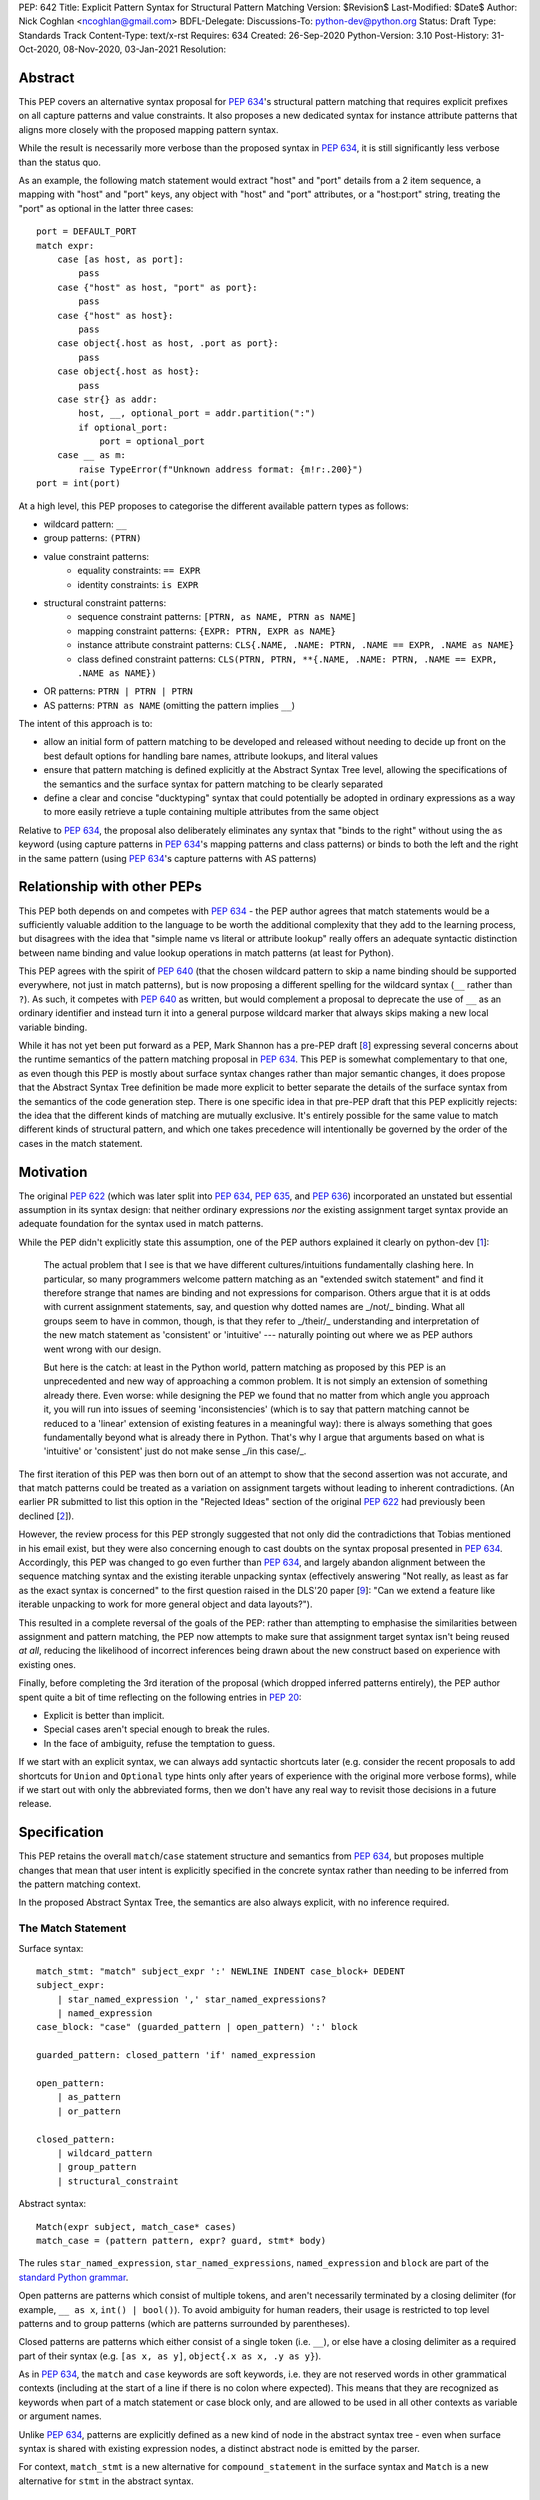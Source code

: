 PEP: 642
Title: Explicit Pattern Syntax for Structural Pattern Matching
Version: $Revision$
Last-Modified: $Date$
Author: Nick Coghlan <ncoghlan@gmail.com>
BDFL-Delegate:
Discussions-To: python-dev@python.org
Status: Draft
Type: Standards Track
Content-Type: text/x-rst
Requires: 634
Created: 26-Sep-2020
Python-Version: 3.10
Post-History: 31-Oct-2020, 08-Nov-2020, 03-Jan-2021
Resolution:

Abstract
========

This PEP covers an alternative syntax proposal for :pep:`634`'s structural pattern
matching that requires explicit prefixes on all capture patterns and value
constraints. It also proposes a new dedicated syntax for instance attribute
patterns that aligns more closely with the proposed mapping pattern syntax.

While the result is necessarily more verbose than the proposed syntax in
:pep:`634`, it is still significantly less verbose than the status quo.

As an example, the following match statement would extract "host" and "port"
details from a 2 item sequence, a mapping with "host" and "port" keys, any
object with "host" and "port" attributes, or a "host:port" string, treating
the "port" as optional in the latter three cases::

    port = DEFAULT_PORT
    match expr:
        case [as host, as port]:
            pass
        case {"host" as host, "port" as port}:
            pass
        case {"host" as host}:
            pass
        case object{.host as host, .port as port}:
            pass
        case object{.host as host}:
            pass
        case str{} as addr:
            host, __, optional_port = addr.partition(":")
            if optional_port:
                port = optional_port
        case __ as m:
            raise TypeError(f"Unknown address format: {m!r:.200}")
    port = int(port)


At a high level, this PEP proposes to categorise the different available pattern
types as follows:

* wildcard pattern: ``__``
* group patterns: ``(PTRN)``
* value constraint patterns:
    * equality constraints: ``== EXPR``
    * identity constraints: ``is EXPR``
* structural constraint patterns:
    * sequence constraint patterns: ``[PTRN, as NAME, PTRN as NAME]``
    * mapping constraint patterns: ``{EXPR: PTRN, EXPR as NAME}``
    * instance attribute constraint patterns:
      ``CLS{.NAME, .NAME: PTRN, .NAME == EXPR, .NAME as NAME}``
    * class defined constraint patterns:
      ``CLS(PTRN, PTRN, **{.NAME, .NAME: PTRN, .NAME == EXPR, .NAME as NAME})``
* OR patterns: ``PTRN | PTRN | PTRN``
* AS patterns: ``PTRN as NAME`` (omitting the pattern implies ``__``)

The intent of this approach is to:

* allow an initial form of pattern matching to be developed and released without
  needing to decide up front on the best default options for handling bare names,
  attribute lookups, and literal values
* ensure that pattern matching is defined explicitly at the Abstract Syntax Tree
  level, allowing the specifications of the semantics and the surface syntax for
  pattern matching to be clearly separated
* define a clear and concise "ducktyping" syntax that could potentially be
  adopted in ordinary expressions as a way to more easily retrieve a tuple
  containing multiple attributes from the same object

Relative to :pep:`634`, the proposal also deliberately eliminates any syntax that
"binds to the right" without using the ``as`` keyword (using capture patterns
in :pep:`634`'s mapping patterns and class patterns) or binds to both the left and
the right in the same pattern (using :pep:`634`'s capture patterns with AS patterns)


Relationship with other PEPs
============================

This PEP both depends on and competes with :pep:`634` - the PEP author agrees that
match statements would be a sufficiently valuable addition to the language to
be worth the additional complexity that they add to the learning process, but
disagrees with the idea that "simple name vs literal or attribute lookup"
really offers an adequate syntactic distinction between name binding and value
lookup operations in match patterns (at least for Python).

This PEP agrees with the spirit of :pep:`640` (that the chosen wildcard pattern to
skip a name binding should be supported everywhere, not just in match patterns),
but is now proposing a different spelling for the wildcard syntax (``__`` rather
than ``?``). As such, it competes with :pep:`640` as written, but would complement
a proposal to deprecate the use of ``__`` as an ordinary identifier and instead
turn it into a general purpose wildcard marker that always skips making a new
local variable binding.

While it has not yet been put forward as a PEP, Mark Shannon has a pre-PEP draft
[8_] expressing several concerns about the runtime semantics of the pattern
matching proposal in :pep:`634`. This PEP is somewhat complementary to that one, as
even though this PEP is mostly about surface syntax changes rather than major
semantic changes, it does propose that the Abstract Syntax Tree definition be
made more explicit to better separate the details of the surface syntax from the
semantics of the code generation step. There is one specific idea in that pre-PEP
draft that this PEP explicitly rejects: the idea that the different kinds of
matching are mutually exclusive. It's entirely possible for the same value to
match different kinds of structural pattern, and which one takes precedence will
intentionally be governed by the order of the cases in the match statement.


Motivation
==========

The original :pep:`622` (which was later split into :pep:`634`, :pep:`635`, and :pep:`636`)
incorporated an unstated but essential assumption in its syntax design: that
neither ordinary expressions *nor* the existing assignment target syntax provide
an adequate foundation for the syntax used in match patterns.

While the PEP didn't explicitly state this assumption, one of the PEP authors
explained it clearly on python-dev [1_]:

    The actual problem that I see is that we have different cultures/intuitions
    fundamentally clashing here.  In particular, so many programmers welcome
    pattern matching as an "extended switch statement" and find it therefore
    strange that names are binding and not expressions for comparison.  Others
    argue that it is at odds with current assignment statements, say, and
    question why dotted names are _/not/_ binding.  What all groups seem to
    have in common, though, is that they refer to _/their/_ understanding and
    interpretation of the new match statement as 'consistent' or 'intuitive'
    --- naturally pointing out where we as PEP authors went wrong with our
    design.

    But here is the catch: at least in the Python world, pattern matching as
    proposed by this PEP is an unprecedented and new way of approaching a common
    problem.  It is not simply an extension of something already there.  Even
    worse: while designing the PEP we found that no matter from which angle you
    approach it, you will run into issues of seeming 'inconsistencies' (which is
    to say that pattern matching cannot be reduced to a 'linear' extension of
    existing features in a meaningful way): there is always something that goes
    fundamentally beyond what is already there in Python.  That's why I argue
    that arguments based on what is 'intuitive' or 'consistent' just do not
    make sense _/in this case/_.

The first iteration of this PEP was then born out of an attempt to show that the
second assertion was not accurate, and that match patterns could be treated
as a variation on assignment targets without leading to inherent contradictions.
(An earlier PR submitted to list this option in the "Rejected Ideas" section
of the original :pep:`622` had previously been declined [2_]).

However, the review process for this PEP strongly suggested that not only did
the contradictions that Tobias mentioned in his email exist, but they were also
concerning enough to cast doubts on the syntax proposal presented in :pep:`634`.
Accordingly, this PEP was changed to go even further than :pep:`634`, and largely
abandon alignment between the sequence matching syntax and the existing iterable
unpacking syntax (effectively answering "Not really, as least as far as the
exact syntax is concerned" to the first question raised in the DLS'20 paper
[9_]: "Can we extend a feature like iterable unpacking to work for more general
object and data layouts?").

This resulted in a complete reversal of the goals of the PEP: rather than
attempting to emphasise the similarities between assignment and pattern matching,
the PEP now attempts to make sure that assignment target syntax isn't being
reused *at all*, reducing the likelihood of incorrect inferences being drawn
about the new construct based on experience with existing ones.

Finally, before completing the 3rd iteration of the proposal (which dropped
inferred patterns entirely), the PEP author spent quite a bit of time reflecting
on the following entries in :pep:`20`:

* Explicit is better than implicit.
* Special cases aren't special enough to break the rules.
* In the face of ambiguity, refuse the temptation to guess.

If we start with an explicit syntax, we can always add syntactic shortcuts later
(e.g. consider the recent proposals to add shortcuts for ``Union`` and
``Optional`` type hints only after years of experience with the original more
verbose forms), while if we start out with only the abbreviated forms,
then we don't have any real way to revisit those decisions in a future release.


Specification
=============

This PEP retains the overall ``match``/``case`` statement structure and semantics
from :pep:`634`, but proposes multiple changes that mean that user intent is
explicitly specified in the concrete syntax rather than needing to be inferred
from the pattern matching context.

In the proposed Abstract Syntax Tree, the semantics are also always explicit,
with no inference required.


The Match Statement
-------------------

Surface syntax::

  match_stmt: "match" subject_expr ':' NEWLINE INDENT case_block+ DEDENT
  subject_expr:
      | star_named_expression ',' star_named_expressions?
      | named_expression
  case_block: "case" (guarded_pattern | open_pattern) ':' block

  guarded_pattern: closed_pattern 'if' named_expression

  open_pattern:
      | as_pattern
      | or_pattern

  closed_pattern:
      | wildcard_pattern
      | group_pattern
      | structural_constraint

Abstract syntax::

    Match(expr subject, match_case* cases)
    match_case = (pattern pattern, expr? guard, stmt* body)


The rules ``star_named_expression``, ``star_named_expressions``,
``named_expression`` and ``block`` are part of the `standard Python
grammar <https://docs.python.org/3.10/reference/grammar.html>`_.

Open patterns are patterns which consist of multiple tokens, and aren't
necessarily terminated by a closing delimiter (for example, ``__ as x``,
``int() | bool()``). To avoid ambiguity for human readers, their usage is
restricted to top level patterns and to group patterns (which are patterns
surrounded by parentheses).

Closed patterns are patterns which either consist of a single token
(i.e. ``__``), or else have a closing delimiter as a required part of their
syntax (e.g. ``[as x, as y]``, ``object{.x as x, .y as y}``).

As in :pep:`634`, the ``match`` and ``case`` keywords are soft keywords, i.e. they
are not reserved words in other grammatical contexts (including at the
start of a line if there is no colon where expected).  This means
that they are recognized as keywords when part of a match
statement or case block only, and are allowed to be used in all
other contexts as variable or argument names.

Unlike :pep:`634`, patterns are explicitly defined as a new kind of node in the
abstract syntax tree - even when surface syntax is shared with existing
expression nodes, a distinct abstract node is emitted by the parser.

For context, ``match_stmt`` is a new alternative for
``compound_statement`` in the surface syntax and ``Match`` is a new
alternative for ``stmt`` in the abstract syntax.


Match Semantics
^^^^^^^^^^^^^^^

This PEP largely retains the overall pattern matching semantics proposed in
:pep:`634`.

The proposed syntax for patterns changes significantly, and is discussed in
detail below.

There are also some proposed changes to the semantics of class defined
constraints (class patterns in :pep:`634`) to eliminate the need to special case
any builtin types (instead, the introduction of dedicated syntax for instance
attribute constraints allows the behaviour needed by those builtin types to be
specified as applying to any type that sets ``__match_args__`` to ``None``)


.. _guards:

Guards
^^^^^^

This PEP retains the guard clause semantics proposed in :pep:`634`.

However, the syntax is changed slightly to require that when a guard clause
is present, the case pattern must be a *closed* pattern.

This makes it clearer to the reader where the pattern ends and the guard clause
begins. (This is mainly a potential problem with OR patterns, where the guard
clause looks kind of like the start of a conditional expression in the final
pattern. Actually doing that isn't legal syntax, so there's no ambiguity as far
as the compiler is concerned, but the distinction may not be as clear to a human
reader)


Irrefutable case blocks
^^^^^^^^^^^^^^^^^^^^^^^

The definition of irrefutable case blocks changes slightly in this PEP relative
to :pep:`634`, as capture patterns no longer exist as a separate concept from
AS patterns.

Aside from that caveat, the handling of irrefutable cases is the same as in
:pep:`634`:

* wildcard patterns are irrefutable
* AS patterns whose left-hand side is irrefutable
* OR patterns containing at least one irrefutable pattern
* parenthesized irrefutable patterns
* a case block is considered irrefutable if it has no guard and its
  pattern is irrefutable.
* a match statement may have at most one irrefutable case block, and it
  must be last.


.. _patterns:

Patterns
--------

The top-level surface syntax for patterns is as follows::

    open_pattern: # Pattern may use multiple tokens with no closing delimiter
        | as_pattern
        | or_pattern

    as_pattern: [closed_pattern] pattern_as_clause

    or_pattern: '|'.simple_pattern+

    simple_pattern: # Subnode where "as" and "or" patterns must be parenthesised
        | closed_pattern
        | value_constraint

    closed_pattern: # Require a single token or a closing delimiter in pattern
        | wildcard_pattern
        | group_pattern
        | structural_constraint

As described above, the usage of open patterns is limited to top level case
clauses and when parenthesised in a group pattern.

The abstract syntax for patterns explicitly indicates which elements are
subpatterns and which elements are subexpressions or identifiers::

    pattern = MatchAlways
         | MatchValue(matchop op, expr value)
         | MatchSequence(pattern* patterns)
         | MatchMapping(expr* keys, pattern* patterns)
         | MatchAttrs(expr cls, identifier* attrs, pattern* patterns)
         | MatchClass(expr cls, pattern* patterns, identifier* extra_attrs, pattern* extra_patterns)

         | MatchRestOfSequence(identifier? target)
         -- A NULL entry in the MatchMapping key list handles capturing extra mapping keys

         | MatchAs(pattern? pattern, identifier target)
         | MatchOr(pattern* patterns)


AS Patterns
^^^^^^^^^^^

Surface syntax::

    as_pattern: [closed_pattern] pattern_as_clause
    pattern_as_clause: 'as' pattern_capture_target
    pattern_capture_target: !"__" NAME !('.' | '(' | '=')

(Note: the name on the right may not be ``__``.)

Abstract syntax::

    MatchAs(pattern? pattern, identifier target)

An AS pattern matches the closed pattern on the left of the ``as``
keyword against the subject.  If this fails, the AS pattern fails.
Otherwise, the AS pattern binds the subject to the name on the right
of the ``as`` keyword and succeeds.

If no pattern to match is given, the wildcard pattern (``__``) is implied.

To avoid confusion with the `wildcard pattern`_, the double underscore (``__``)
is not permitted as a capture target (this is what ``!"__"`` expresses).

A capture pattern always succeeds.  It binds the subject value to the
name using the scoping rules for name binding established for named expressions
in :pep:`572`.  (Summary: the name becomes a local
variable in the closest containing function scope unless there's an
applicable ``nonlocal`` or ``global`` statement.)

In a given pattern, a given name may be bound only once.  This
disallows for example ``case [as x, as x]: ...`` but allows
``case [as x] | (as x)``:

As an open pattern, the usage of AS patterns is limited to top level case
clauses and when parenthesised in a group pattern. However, several of the
structural constraints allow the use of ``pattern_as_clause`` in relevant
locations to bind extracted elements of the matched subject to local variables.
These are mostly represented in the abstract syntax tree as ``MatchAs`` nodes,
aside from the dedicated ``MatchRestOfSequence`` node in sequence patterns.


OR Patterns
^^^^^^^^^^^

Surface syntax::

    or_pattern: '|'.simple_pattern+

    simple_pattern: # Subnode where "as" and "or" patterns must be parenthesised
        | closed_pattern
        | value_constraint

Abstract syntax::

    MatchOr(pattern* patterns)

When two or more patterns are separated by vertical bars (``|``),
this is called an OR pattern. (A single simple pattern is just that)

Only the final subpattern may be irrefutable.

Each subpattern must bind the same set of names.

An OR pattern matches each of its subpatterns in turn to the subject,
until one succeeds.  The OR pattern is then deemed to succeed.
If none of the subpatterns succeed the OR pattern fails.

Subpatterns are mostly required to be closed patterns, but the parentheses may
be omitted for value constraints.


.. _value_constraints:

Value constraints
^^^^^^^^^^^^^^^^^

Surface syntax::

    value_constraint:
        | eq_constraint
        | id_constraint

    eq_constraint: '==' closed_expr
    id_constraint: 'is' closed_expr

    closed_expr: # Require a single token or a closing delimiter in expression
        | primary
        | closed_factor

    closed_factor: # "factor" is the main grammar node for these unary ops
        | '+' primary
        | '-' primary
        | '~' primary

Abstract syntax::

    MatchValue(matchop op, expr value)
    matchop = EqCheck | IdCheck


The rule ``primary`` is defined in the standard Python grammar, and only
allows expressions that either consist of a single token, or else are required
to end with a closing delimiter.

Value constraints replace :pep:`634`'s literal patterns and value patterns.

Equality constraints are written as ``== EXPR``, while identity constraints are
written as ``is EXPR``.

An equality constraint succeeds if the subject value compares equal to the
value given on the right, while an identity constraint succeeds only if they are
the exact same object.

The expressions to be compared against are largely restricted to either
single tokens (e.g. names, strings, numbers, builtin constants), or else to
expressions that are required to end with a closing delimiter.

The use of the high precedence unary operators is also permitted, as the risk of
perceived ambiguity is low, and being able to specify negative numbers without
parentheses is desirable.

When the same constraint expression occurs multiple times in the same match
statement, the interpreter may cache the first value calculated and reuse it,
rather than repeat the expression evaluation. (As for :pep:`634` value patterns,
this cache is strictly tied to a given execution of a given match statement.)

Unlike literal patterns in :pep:`634`, this PEP requires that complex
literals be parenthesised to be accepted by the parser. See the Deferred
Ideas section for discussion on that point.

If this PEP were to be adopted in preference to :pep:`634`, then all literal and
value patterns would instead be written more explicitly as value constraints::

    # Literal patterns
    match number: 
        case == 0:
            print("Nothing")
        case == 1:
            print("Just one")
        case == 2:
            print("A couple")
        case == -1:
            print("One less than nothing")
        case == (1-1j):
            print("Good luck with that...")

    # Additional literal patterns
    match value: 
        case == True:
            print("True or 1")
        case == False:
            print("False or 0")
        case == None:
            print("None")
        case == "Hello":
            print("Text 'Hello'")
        case == b"World!":
            print("Binary 'World!'")

    # Matching by identity rather than equality
    SENTINEL = object()
    match value:
        case is True:
            print("True, not 1")
        case is False:
            print("False, not 0")
        case is None:
            print("None, following PEP 8 comparison guidelines")
        case is ...:
            print("May be useful when writing __getitem__ methods?")
        case is SENTINEL:
            print("Matches the sentinel by identity, not just value")

    # Matching against variables and attributes
    from enum import Enum
    class Sides(str, Enum):
        SPAM = "Spam"
        EGGS = "eggs"
        ...

    preferred_side = Sides.EGGS
    match entree[-1]:
        case == Sides.SPAM:  # Compares entree[-1] == Sides.SPAM.
            response = "Have you got anything without Spam?"
        case == preferred_side:  # Compares entree[-1] == preferred_side
            response = f"Oh, I love {preferred_side}!"
        case as side:  # Assigns side = entree[-1].
            response = f"Well, could I have their Spam instead of the {side} then?"

Note the ``== preferred_side`` example: using an explicit prefix marker on
constraint expressions removes the restriction to only working with attributes
or literals for value lookups.

The ``== (1-1j)`` example illustrates the use of parentheses to turn any
subexpression into a closed one.


.. _wildcard_pattern:

Wildcard Pattern
^^^^^^^^^^^^^^^^

Surface syntax::

    wildcard_pattern: "__"

Abstract syntax::

    MatchAlways

A wildcard pattern always succeeds.  As in :pep:`634`, it binds no name.

Where :pep:`634` chooses the single underscore as its wildcard pattern for
consistency with other languages, this PEP chooses the double underscore as that
has a clearer path towards potentially being made consistent across the entire
language, whereas that path is blocked for ``"_"`` by i18n related use cases.

Example usage::

  match sequence:
      case [__]:               # any sequence with a single element
          return True
      case [start, *__, end]:  # a sequence with at least two elements
          return start == end
      case __:                 # anything
          return False



Group Patterns
^^^^^^^^^^^^^^

Surface syntax::

  group_pattern: '(' open_pattern ')'

For the syntax of ``open_pattern``, see Patterns above.

A parenthesized pattern has no additional syntax and is not represented in the
abstract syntax tree.  It allows users to add parentheses around patterns to
emphasize the intended grouping, and to allow nesting of open patterns when the
grammar requires a closed pattern.

Unlike :pep:`634`, there is no potential ambiguity with sequence patterns, as
this PEP requires that all sequence patterns be written with square brackets.


Structural constraints
^^^^^^^^^^^^^^^^^^^^^^

Surface syntax::

    structural_constraint:
        | sequence_constraint
        | mapping_constraint
        | attrs_constraint
        | class_constraint

Note: the separate "structural constraint" subcategory isn't used in the
abstract syntax tree, it's merely used as a convenient grouping node in the
surface syntax definition.

Structural constraints are patterns used to both make assertions about complex
objects and to extract values from them.

These patterns may all bind multiple values, either through the use of nested
AS patterns, or else through the use of ``pattern_as_clause`` elements included
in the definition of the pattern.


Sequence constraints
^^^^^^^^^^^^^^^^^^^^

Surface syntax::

    sequence_constraint: '[' [sequence_constraint_elements] ']'
    sequence_constraint_elements: ','.sequence_constraint_element+ ','?
    sequence_constraint_element:
        | star_pattern
        | simple_pattern
        | pattern_as_clause
    star_pattern: '*' (pattern_as_clause | wildcard_pattern)

    simple_pattern: # Subnode where "as" and "or" patterns must be parenthesised
        | closed_pattern
        | value_constraint

    pattern_as_clause: 'as' pattern_capture_target

Abstract syntax::

    MatchSequence(pattern* patterns)

    MatchRestOfSequence(identifier? target)

Sequence constraints allow items within a sequence to be checked and
optionally extracted.

A sequence pattern fails if the subject value is not an instance of
``collections.abc.Sequence``.  It also fails if the subject value is
an instance of ``str``, ``bytes`` or ``bytearray`` (see Deferred Ideas for
a discussion on potentially removing the need for this special casing).

A sequence pattern may contain at most one star subpattern.  The star
subpattern may occur in any position and is represented in the AST using the
``MatchRestOfSequence`` node.

If no star subpattern is present, the sequence pattern is a fixed-length
sequence pattern; otherwise it is a variable-length sequence pattern.

A fixed-length sequence pattern fails if the length of the subject
sequence is not equal to the number of subpatterns.

A variable-length sequence pattern fails if the length of the subject
sequence is less than the number of non-star subpatterns.

The length of the subject sequence is obtained using the builtin
``len()`` function (i.e., via the ``__len__`` protocol).  However, the
interpreter may cache this value in a similar manner as described for
value constraint expressions.

A fixed-length sequence pattern matches the subpatterns to
corresponding items of the subject sequence, from left to right.
Matching stops (with a failure) as soon as a subpattern fails.  If all
subpatterns succeed in matching their corresponding item, the sequence
pattern succeeds.

A variable-length sequence pattern first matches the leading non-star
subpatterns to the corresponding items of the subject sequence, as for
a fixed-length sequence.  If this succeeds, the star subpattern
matches a list formed of the remaining subject items, with items
removed from the end corresponding to the non-star subpatterns
following the star subpattern.  The remaining non-star subpatterns are
then matched to the corresponding subject items, as for a fixed-length
sequence.

Subpatterns are mostly required to be closed patterns, but the parentheses may
be omitted for value constraints. Sequence elements may also be captured
unconditionally without parentheses. 

Note: where :pep:`634` allows all the same syntactic flexibility as iterable
unpacking in assignment statements, this PEP restricts sequence patterns
specifically to the square bracket form. Given that the open and parenthesised
forms are far more popular than square brackets for iterable unpacking, this
helps emphasise that iterable unpacking and sequence matching are *not* the
same operation. It also avoids the parenthesised form's ambiguity problem
between single element sequence patterns and group patterns.


Mapping constraints
^^^^^^^^^^^^^^^^^^^

Surface syntax::

    mapping_constraint: '{' [mapping_constraint_elements] '}'
    mapping_constraint_elements: ','.key_value_constraint+ ','?
    key_value_constraint:
        | closed_expr pattern_as_clause
        | closed_expr ':' simple_pattern
        | double_star_capture
    double_star_capture: '**' pattern_as_clause

(Note that ``**__`` is deliberately disallowed by this syntax, as additional
mapping entries are ignored by default)

closed_expr is defined above, under value constraints.

Abstract syntax::

    MatchMapping(expr* keys, pattern* patterns)

Mapping constraints allow keys and values within a sequence to be checked and
values to optionally be extracted.

A mapping pattern fails if the subject value is not an instance of
``collections.abc.Mapping``.

A mapping pattern succeeds if every key given in the mapping pattern
is present in the subject mapping, and the pattern for
each key matches the corresponding item of the subject mapping.

The presence of keys is checked using the two argument form of the ``get``
method and a unique sentinel value, which offers the following benefits:

* no exceptions need to be created in the lookup process
* mappings that implement ``__missing__`` (such as ``collections.defaultdict``)
  only match on keys that they already contain, they don't implicitly add keys

A mapping pattern may not contain duplicate key values. If duplicate keys are
detected when checking the mapping pattern, the pattern is considered invalid,
and a ``ValueError`` is raised. While it would theoretically be possible to
checked for duplicated constant keys at compile time, no such check is currently
defined or implemented.

(Note: This semantic description is derived from the :pep:`634` reference
implementation, which differs from the :pep:`634` specification text at time of
writing. The implementation seems reasonable, so amending the PEP text seems
like the best way to resolve the discrepancy)

If a ``'**' as NAME`` double star pattern is present, that name is bound to a
``dict`` containing any remaining key-value pairs from the subject mapping
(the dict will be empty if there are no additional key-value pairs).

A mapping pattern may contain at most one double star pattern,
and it must be last.

Value subpatterns are mostly required to be closed patterns, but the parentheses
may be omitted for value constraints (the ``:`` key/value separator is still
required to ensure the entry doesn't look like an ordinary comparison operation).

Mapping values may also be captured unconditionally using the ``KEY as NAME``
form, without either parentheses or the ``:`` key/value separator.


Instance attribute constraints
^^^^^^^^^^^^^^^^^^^^^^^^^^^^^^

Surface syntax::

    attrs_constraint:
        | name_or_attr '{' [attrs_constraint_elements] '}'
    attrs_constraint_elements: ','.attr_value_pattern+ ','?
    attr_value_pattern:
        | '.' NAME pattern_as_clause
        | '.' NAME value_constraint
        | '.' NAME ':' simple_pattern
        | '.' NAME

Abstract syntax::

    MatchAttrs(expr cls, identifier* attrs, pattern* patterns)

Instance attribute constraints allow an instance's type to be checked and
attributes to optionally be extracted.

An instance attribute constraint may not repeat the same attribute name multiple
times. Attempting to do so will result in a syntax error.

An instance attribute pattern fails if the subject is not an instance of
``name_or_attr``. This is tested using ``isinstance()``.

If ``name_or_attr`` is not an instance of the builtin ``type``,
``TypeError`` is raised.

If no attribute subpatterns are present, the constraint succeeds if the
``isinstance()`` check succeeds. Otherwise:

  - Each given attribute name is looked up as an attribute on the subject.

    - If this raises an exception other than ``AttributeError``,
      the exception bubbles up.

    - If this raises ``AttributeError`` the constraint fails.

    - Otherwise, the subpattern associated with the keyword is matched
      against the attribute value. If no subpattern is specified, the wildcard
      pattern is assumed. If this fails, the constraint fails.
      If it succeeds, the match proceeds to the next attribute.

  - If all attribute subpatterns succeed, the constraint as a whole succeeds.

Instance attribute constraints allow ducktyping checks to be implemented by
using ``object`` as the required instance type (e.g.
``case object{.host as host, .port as port}:``).

The syntax being proposed here could potentially also be used as the basis for
a new syntax for retrieving multiple attributes from an object instance in one
assignment statement (e.g. ``host, port = addr{.host, .port}``). See the
Deferred Ideas section for further discussion of this point.


Class defined constraints
^^^^^^^^^^^^^^^^^^^^^^^^^

Surface syntax::

    class_constraint:
        | name_or_attr '(' ')'
        | name_or_attr '(' positional_patterns ','? ')'
        | name_or_attr '(' class_constraint_attrs ')'
        | name_or_attr '(' positional_patterns ',' class_constraint_attrs] ')'
    positional_patterns: ','.positional_pattern+
    positional_pattern:
        | simple_pattern
        | pattern_as_clause
    class_constraint_attrs:
        | '**' '{' [attrs_constraint_elements] '}'

Abstract syntax::

    MatchClass(expr cls, pattern* patterns, identifier* extra_attrs, pattern* extra_patterns)

Class defined constraints allow a sequence of common attributes to be
specified on a class and checked positionally, rather than needing to specify
the attribute names in every related match pattern.

As for instance attribute patterns:

- a class defined pattern fails if the subject is not an instance of
  ``name_or_attr``. This is tested using ``isinstance()``.
- if ``name_or_attr`` is not an instance of the builtin ``type``,
  ``TypeError`` is raised.

Regardless of whether or not any arguments are present, the subject is checked
for a ``__match_args__`` attribute using the equivalent of
``getattr(cls, "__match_args__", _SENTINEL))``.

If this raises an exception the exception bubbles up.

If the returned value is not a list, tuple, or ``None``, the conversion fails
and ``TypeError`` is raised at runtime.

This means that only types that actually define ``__match_args__`` will be
usable in class defined patterns. Types that don't define ``__match_args__``
will still be usable in instance attribute patterns.

If ``__match_args__`` is ``None``, then only a single positional subpattern is
permitted. Attempting to specify additional attribute patterns either
positionally or using the double star syntax will cause ``TypeError`` to be
raised at runtime.

This positional subpattern is then matched against the entire subject, allowing
a type check to be combined with another match pattern (e.g. checking both
the type and contents of a container, or the type and value of a number).

If ``__match_args__`` is a list or tuple, then the class defined constraint is
converted to an instance attributes constraint as follows:

- if only the double star attribute constraints subpattern is present, matching
  proceeds as if for the equivalent instance attributes constraint.
- if there are more positional subpatterns than the length of
  ``__match_args__`` (as obtained using ``len()``), ``TypeError`` is raised.
- Otherwise, positional pattern ``i`` is converted to an attribute pattern
  using ``__match_args__[i]`` as the attribute name.
- if any element in ``__match_args__`` is not a string, ``TypeError`` is raised.
- once the positional patterns have been converted to attribute patterns, then
  they are combined with any attribute constraints given in the double star
  attribute constraints subpattern, and matching proceeds as if for the
  equivalent instance attributes constraint.

Note: the ``__match_args__ is None`` handling in this PEP replaces the special
casing of ``bool``, ``bytearray``, ``bytes``, ``dict``, ``float``,
``frozenset``, ``int``, ``list``, ``set``, ``str``, and ``tuple`` in :pep:`634`.
However, the optimised fast path for those types is retained in the
implementation.


Design Discussion
=================

Requiring explicit qualification of simple names in match patterns
------------------------------------------------------------------

The first iteration of this PEP accepted the basic premise of :pep:`634` that
iterable unpacking syntax would provide a good foundation for defining a new
syntax for pattern matching.

During the review process, however, two major and one minor ambiguity problems
were highlighted that arise directly from that core assumption:

* most problematically, when binding simple names by default is extended to
  :pep:`634`'s proposed class pattern syntax, the ``ATTR=TARGET_NAME`` construct
  binds to the right without using the ``as`` keyword, and uses the normal
  assignment-to-the-left sigil (``=``) to do it!
* when binding simple names by default is extended to :pep:`634`'s proposed mapping
  pattern syntax, the ``KEY: TARGET_NAME`` construct binds to the right without
  using the ``as`` keyword
* using a :pep:`634` capture pattern together with an AS pattern
  (``TARGET_NAME_1 as TARGET_NAME_2``) gives an odd "binds to both the left and
  right" behaviour

The third revision of this PEP accounted for this problem by abandoning the
alignment with iterable unpacking syntax, and instead requiring that all uses
of bare simple names for anything other than a variable lookup be qualified by
a preceding sigil or keyword:

* ``as NAME``: local variable binding
* ``.NAME``: attribute lookup
* ``== NAME``: variable lookup
* ``is NAME``: variable lookup
* any other usage: variable lookup

The key benefit of this approach is that it makes interpretation of simple names
in patterns a local activity: a leading ``as`` indicates a name binding, a
leading ``.`` indicates an attribute lookup, and anything else is a variable
lookup (regardless of whether we're reading a subpattern or a subexpression).

With the syntax now proposed in this PEP, the problematic cases identified above
no longer read poorly:

* ``.ATTR as TARGET_NAME`` is more obviously a binding than ``ATTR=TARGET_NAME``
* ``KEY as TARGET_NAME`` is more obviously a binding than ``KEY: TARGET_NAME``
* ``(as TARGET_NAME_1) as TARGET_NAME_2`` is more obviously two bindings than
  ``TARGET_NAME_1 as TARGET_NAME_2``


Resisting the temptation to guess
---------------------------------

:pep:`635` looks at the way pattern matching is used in other languages, and
attempts to use that information to make plausible predictions about the way
pattern matching will be used in Python:

* wanting to extract values to local names will *probably* be more common than
  wanting to match against values stored in local names
* wanting comparison by equality will *probably* be more common than wanting
  comparison by identity
* users will *probably* be able to at least remember that bare names bind values
  and attribute references look up values, even if they can't figure that out
  for themselves without reading the documentation or having someone tell them

To be clear, I think these predictions actually *are* plausible. However, I also
don't think we need to guess about this up front: I think we can start out with
a more explicit syntax that requires users to state their intent using a prefix
marker (either ``as``, ``==``, or ``is``), and then reassess the situation in a
few years based on how pattern matching is actually being used *in Python*.

At that point, we'll be able to choose amongst at least the following options:

* deciding the explicit syntax is concise enough, and not changing anything
* adding inferred identity constraints for one or more of ``None``, ``...``,
  ``True`` and ``False``
* adding inferred equality constraints for other literals (potentially including
  complex literals)
* adding inferred equality constraints for attribute lookups
* adding either inferred equality constraints or inferred capture patterns for
  bare names

All of those ideas could be considered independently on their own merits, rather
than being a potential barrier to introducing pattern matching in the first
place.

If any of these syntactic shortcuts were to eventually be introduced, they'd
also be straightforward to explain in terms of the underlying more explicit
syntax (the leading ``as``, ``==``, or ``is`` would just be getting inferred
by the parser, without the user needing to provide it explicitly). At the
implementation level, only the parser should need to be change, as the existing
AST nodes could be reused.


Interaction with caching of attribute lookups in local variables
----------------------------------------------------------------

One of the major changes between this PEP and :pep:`634` is to use ``== EXPR``
for equality constraint lookups, rather than only offering ``NAME.ATTR``. The
original motivation for this was to avoid the semantic conflict with regular
assignment targets, where ``NAME.ATTR`` is already used in assignment statements
to set attributes, so if ``NAME.ATTR`` were the *only* syntax for symbolic value
matching, then we're pre-emptively ruling out any future attempts to allow
matching against single patterns using the existing assignment statement syntax.
The current motivation is more about the general desire to avoid guessing about
user's intent, and instead requiring them to state it explicitly in the syntax.

However, even within match statements themselves, the ``name.attr`` syntax for
value patterns has an undesirable interaction with local variable assignment,
where routine refactorings that would be semantically neutral for any other
Python statement introduce a major semantic change when applied to a :pep:`634`
style match statement.

Consider the following code::

    while value < self.limit:
        ... # Some code that adjusts "value"

The attribute lookup can be safely lifted out of the loop and only performed
once::

    _limit = self.limit:
    while value < _limit:
        ... # Some code that adjusts "value"

With the marker prefix based syntax proposal in this PEP, value constraints
would be similarly tolerant of match patterns being refactored to use a local
variable instead of an attribute lookup, with the following two statements
being functionally equivalent::

    match expr:
        case {"key": == self.target}:
            ... # Handle the case where 'expr["key"] == self.target'
        case __:
            ... # Handle the non-matching case

    _target = self.target
    match expr:
        case {"key": == _target}:
            ... # Handle the case where 'expr["key"] == self.target'
        case __:
            ... # Handle the non-matching case

By contrast, when using :pep:`634`'s value and capture pattern syntaxes that omit
the marker prefix, the following two statements wouldn't be equivalent at all::

    # PEP 634's value pattern syntax
    match expr:
        case {"key": self.target}:
            ... # Handle the case where 'expr["key"] == self.target'
        case _:
            ... # Handle the non-matching case

    # PEP 634's capture pattern syntax
    _target = self.target
    match expr:
        case {"key": _target}:
            ... # Matches any mapping with "key", binding its value to _target
        case _:
            ... # Handle the non-matching case

This PEP ensures the original semantics are retained under this style of
simplistic refactoring: use ``== name`` to force interpretation of the result
as a value constraint, use ``as name`` for a name binding.

:pep:`634`'s proposal to offer only the shorthand syntax, with no explicitly
prefixed form, means that the primary answer on offer is "Well, don't do that,
then, only compare against attributes in namespaces, don't compare against
simple names".

:pep:`622`'s walrus pattern syntax had another odd interaction where it might not
bind the same object as the exact same walrus expression in the body of the
case clause, but :pep:`634` fixed that discrepancy by replacing walrus patterns
with AS patterns (where the fact that the value bound to the name on the RHS
might not be the same value as returned by the LHS is a standard feature common
to all uses of the "as" keyword).


Using existing comparison operators as the value constraint prefix
--------------------------------------------------------------------

If the benefit of a dedicated value constraint prefix is accepted, then the
next question is to ask exactly what that prefix should be.

The initially published version of this PEP proposed using the previously
unused ``?`` symbol as the prefix for equality constraints, and ``?is`` as the
prefix for identity constraints. When reviewing the PEP, Steven D'Aprano
presented a compelling counterproposal [5_] to use the existing comparison
operators (``==`` and ``is``) instead.

There were a few concerns with ``==`` as a prefix that kept it from being
chosen as the prefix in the initial iteration of the PEP:

* for common use cases, it's even more visually noisy than ``?``, as a lot of
  folks with :pep:`8` trained aesthetic sensibilities are going to want to put
  a space between it and the following expression, effectively making it a 3
  character prefix instead of 1
* when used in a mapping pattern, there needs to be a space between the ``:``
  key/value separator and the ``==`` prefix, or the tokeniser will split them
  up incorrectly (getting ``:=`` and ``=`` instead of ``:`` and ``==``)
* when used in an OR pattern, there needs to be a space between the ``|``
  pattern separator and the ``==`` prefix, or the tokeniser will split them
  up incorrectly (getting ``|=`` and ``=`` instead of ``|`` and ``==``)
* if used in a :pep:`634` style class pattern, there needs to be a space between
  the ``=`` keyword separator and the ``==`` prefix, or the tokeniser will split
  them up incorrectly (getting ``==`` and ``=`` instead of ``=`` and ``==``)

Rather than introducing a completely new symbol, Steven's proposed resolution to
this verbosity problem was to retain the ability to omit the prefix marker in
syntactically unambiguous cases.

While the idea of omitting the prefix marker was accepted for the second
revision of the proposal, it was dropped again in the third revision due to
ambiguity concerns. Instead, the following points apply:

* for class patterns, other syntax changes allow equality constraints to be
  written as ``.ATTR == EXPR``, and identity constraints to be written as
  ``.ATTR is EXPR``, both of which are quite easy to read
* for mapping patterns, the extra syntactic noise is just tolerated (at least
  for now)
* for OR patterns, the extra syntactic noise is just tolerated (at least
  for now). However, `membership constraints`_ may offer a future path to
  reducing the need to combine OR patterns with equality constraints (instead,
  the values to be checked against would be collected as a set, list, or tuple).

Given that perspective, :pep:`635`'s arguments against using ``?`` as part of the
pattern matching syntax held for this proposal as well, and so the PEP was
amended accordingly.


Using ``__`` as the wildcard pattern marker
-------------------------------------------

:pep:`635` makes a solid case that introducing ``?`` *solely* as a wildcard pattern
marker would be a bad idea. With the syntax for value constraints changed
to use existing comparison operations rather than ``?`` and ``?is``, that
argument holds for this PEP as well.

However, as noted by Thomas Wouters in [6_], :pep:`634`'s choice of ``_`` remains
problematic as it would likely mean that match patterns would have a *permanent*
difference from all other parts of Python - the use of ``_`` in software
internationalisation and at the interactive prompt means that there isn't really
a plausible path towards using it as a general purpose "skipped binding" marker.

``__`` is an alternative "this value is not needed" marker drawn from a Stack
Overflow answer [7_] (originally posted by the author of this PEP) on the
various meanings of ``_`` in existing Python code.

This PEP also proposes adopting an implementation technique that limits
the scope of the associated special casing of ``__`` to the parser: defining a
new AST node type (``MatchAlways``) specifically for wildcard markers, rather
than passing it through to the AST as a ``Name`` node.

Within the parser, ``__`` still means either a regular name or a wildcard
marker in a match pattern depending on where you were in the parse tree, but
within the rest of the compiler, ``Name("__")`` is still a normal variable name,
while ``MatchAlways()`` is always a wildcard marker in a match pattern.

Unlike ``_``, the lack of other use cases for ``__`` means that there would be
a plausible path towards restoring identifier handling consistency with the rest
of the language by making ``__`` mean "skip this name binding" everywhere in
Python:

* in the interpreter itself, deprecate loading variables with the name ``__``.
  This would make reading from ``__`` emit a deprecation warning, while writing
  to it would initially be unchanged. To avoid slowing down all name loads, this
  could be handled by having the compiler emit additional code for the
  deprecated name, rather than using a runtime check in the standard name
  loading opcodes.
* after a suitable number of releases, change the parser to emit
  a new ``SkippedBinding`` AST node for all uses of ``__`` as an assignment
  target, and update the rest of the compiler accordingly
* consider making ``__`` a true hard keyword rather than a soft keyword

This deprecation path couldn't be followed for ``_``, as there's no way for the
interpreter to distinguish between attempts to read back ``_`` when nominally
used as a "don't care" marker, and legitimate reads of ``_`` as either an
i18n text translation function or as the last statement result at the
interactive prompt.

Names starting with double-underscores are also already reserved for use by the
language, whether that is for compile time constants (i.e. ``__debug__``),
special methods, or class attribute name mangling, so using ``__`` here would
be consistent with that existing approach.


Representing patterns explicitly in the Abstract Syntax Tree
------------------------------------------------------------

:pep:`634` doesn't explicitly discuss how match statements should be represented
in the Abstract Syntax Tree, instead leaving that detail to be defined as part
of the implementation.

As a result, while the reference implementation of :pep:`634` definitely works (and
formed the basis of the reference implementation of this PEP), it does contain
a significant design flaw: despite the notes in :pep:`635` that patterns should be
considered as distinct from expressions, the reference implementation goes ahead
and represents them in the AST as expression nodes.

The result is an AST that isn't very abstract at all: nodes that should be
compiled completely differently (because they're patterns rather than
expressions) are represented the same way, and the type system of the
implementation language (e.g. C for CPython) can't offer any assistance in
keeping track of which subnodes should be ordinary expressions and which should
be subpatterns.

Rather than continuing with that approach, this PEP has instead defined a new
explicit "pattern" node in the AST, which allows the patterns and their
permitted subnodes to be defined explicitly in the AST itself, making the code
implementing the new feature clearer, and allowing the C compiler to provide
more assistance in keeping track of when the code generator is dealing with
patterns or expressions.

This change in implementation approach is actually orthogonal to the surface
syntax changes proposed in this PEP, so it could still be adopted even if the
rest of the PEP were to be rejected.


Changes to sequence patterns
----------------------------

This PEP makes one notable change to sequence patterns relative to :pep:`634`:

* only the square bracket form of sequence pattern is supported. Neither open
  (no delimiters) nor tuple style (parentheses as delimiters) sequence patterns
  are supported.

Relative to :pep:`634`, sequence patterns are also significantly affected by the
change to require explicit qualification of capture patterns and value
constraints, as it means ``case [a, b, c]:`` must instead be written as
``case [as a, as b, as c]:`` and ``case [0, 1]:`` must instead be written as
``case [== 0, == 1]:``.

With the syntax for sequence patterns no longer being derived directly from the
syntax for iterable unpacking, it no longer made sense to keep the syntactic
flexibility that had been included in the original syntax proposal purely for
consistency with iterable unpacking.

Allowing open and tuple style sequence patterns didn't increase expressivity,
only ambiguity of intent (especially relative to group patterns), and encouraged
readers down the path of viewing pattern matching syntax as intrinsically linked
to assignment target syntax (which the :pep:`634` authors have stated multiple
times is not a desirable path to have readers take, and a view the author of
this PEP now shares, despite disagreeing with it originally).


Changes to mapping patterns
---------------------------

This PEP makes two notable changes to mapping patterns relative to :pep:`634`:

* value capturing is written as ``KEY as NAME`` rather than as ``KEY: NAME``
* a wider range of keys are permitted: any "closed expression", rather than
  only literals and attribute references

As discussed above, the first change is part of ensuring that all binding
operations with the target name to the right of a subexpression or pattern
use the ``as`` keyword.

The second change is mostly a matter of simplifying the parser and code
generator code by reusing the existing expression handling machinery. The
restriction to closed expressions is designed to help reduce ambiguity as to
where the key expression ends and the match pattern begins. This mostly allows
a superset of what :pep:`634` allows, except that complex literals must be written
in parentheses (at least for now).

Adapting :pep:`635`'s mapping pattern examples to the syntax proposed in this PEP::

  match json_pet:
      case {"type": == "cat", "name" as name, "pattern" as pattern}:
          return Cat(name, pattern)
      case {"type": == "dog", "name" as name, "breed" as breed}:
          return Dog(name, breed)
      case __:
          raise ValueError("Not a suitable pet")

  def change_red_to_blue(json_obj):
      match json_obj:
          case { 'color': (== 'red' | == '#FF0000') }:
              json_obj['color'] = 'blue'
          case { 'children' as children }:
              for child in children:
                  change_red_to_blue(child)

For reference, the equivalent :pep:`634` syntax::

  match json_pet:
      case {"type": "cat", "name": name, "pattern": pattern}:
          return Cat(name, pattern)
      case {"type": "dog", "name": name, "breed": breed}:
          return Dog(name, breed)
      case _:
          raise ValueError("Not a suitable pet")

  def change_red_to_blue(json_obj):
      match json_obj:
          case { 'color': ('red' | '#FF0000') }:
              json_obj['color'] = 'blue'
          case { 'children': children }:
              for child in children:
                  change_red_to_blue(child)


Changes to class patterns
-------------------------

This PEP makes several notable changes to class patterns relative to :pep:`634`:

* the syntactic alignment with class instantiation is abandoned as being
  actively misleading and unhelpful. Instead, a new dedicated syntax for
  checking additional attributes is introduced that draws inspiration from
  mapping patterns rather than class instantiation
* a new dedicated syntax for simple ducktyping that will work for any class
  is introduced
* the special casing of various builtin and standard library types is
  supplemented by a general check for the existence of a ``__match_args__``
  attribute with the value of ``None``

As discussed above, the first change has two purposes:

* it's part of ensuring that all binding operations with the target name to the
  right of a subexpression or pattern use the ``as`` keyword. Using ``=`` to
  assign to the right is particularly problematic.
* it's part of ensuring that all uses of simple names in patterns have a prefix
  that indicates their purpose (in this case, a leading ``.`` to indicate an
  attribute lookup)

The syntactic alignment with class instantion was also judged to be unhelpful
in general, as class patterns are about matching patterns against attributes,
while class instantiation is about matching call arguments to parameters in
class constructors, which may not bear much resemblance to the resulting
instance attributes at all.

The second change is intended to make it easier to use pattern matching for the
"ducktyping" style checks that are already common in Python.

The concrete syntax proposal for these patterns then arose from viewing
instances as mappings of attribute names to values, and combining the attribute
lookup syntax (``.ATTR``), with the mapping pattern syntax ``{KEY: PATTERN}``
to give ``cls{.ATTR: PATTERN}``.

Allowing ``cls{.ATTR}`` to mean the same thing as ``cls{.ATTR: __}`` was a
matter of considering the leading ``.`` sufficient to render the name usage
unambiguous (it's clearly an attribute reference, whereas matching against a variable
key in a mapping pattern would be arguably ambiguous)

The final change just supplements a CPython-internal-only check in the :pep:`634`
reference implementation by making it the default behaviour that classes get if
they don't define ``__match_args__`` (the optimised fast path for the builtin
and standard library types named in :pep:`634` is retained).

Adapting the class matching example
`linked from PEP 635 <https://github.com/gvanrossum/patma/blob/be5969442d0584005492134c3b24eea408709db2/examples/expr.py#L231>`_
shows that for purely positional class matching, the main impact comes from the
changes to value constraints and name binding, not from the class matching
changes::

    match expr:
        case BinaryOp(== '+', as left, as right):
            return eval_expr(left) + eval_expr(right)
        case BinaryOp(== '-', as left, as right):
            return eval_expr(left) - eval_expr(right)
        case BinaryOp(== '*', as left, as right):
            return eval_expr(left) * eval_expr(right)
        case BinaryOp(== '/', as left, as right):
            return eval_expr(left) / eval_expr(right)
        case UnaryOp(== '+', as arg):
            return eval_expr(arg)
        case UnaryOp(== '-', as arg):
            return -eval_expr(arg)
        case VarExpr(as name):
            raise ValueError(f"Unknown value of: {name}")
        case float() | int():
            return expr
        case __:
            raise ValueError(f"Invalid expression value: {repr(expr)}")

For reference, the equivalent :pep:`634` syntax::

    match expr:
        case BinaryOp('+', left, right):
            return eval_expr(left) + eval_expr(right)
        case BinaryOp('-', left, right):
            return eval_expr(left) - eval_expr(right)
        case BinaryOp('*', left, right):
            return eval_expr(left) * eval_expr(right)
        case BinaryOp('/', left, right):
            return eval_expr(left) / eval_expr(right)
        case UnaryOp('+', arg):
            return eval_expr(arg)
        case UnaryOp('-', arg):
            return -eval_expr(arg)
        case VarExpr(name):
            raise ValueError(f"Unknown value of: {name}")
        case float() | int():
            return expr
        case _:
            raise ValueError(f"Invalid expression value: {repr(expr)}")

The changes to the class pattern syntax itself are more relevant when
checking for named attributes and extracting their values without relying on
``__match_args__``::

    match expr:
        case object{.host as host, .port as port}:
            pass
        case object{.host as host}:
            pass

Compare this to the :pep:`634` equivalent, where it really isn't clear which names
are referring to attributes of the match subject and which names are referring
to local variables::

    match expr:
        case object(host=host, port=port):
            pass
        case object(host=host):
            pass

In this specific case, that ambiguity doesn't matter (since the attribute and
variable names are the same), but in the general case, knowing which is which
will be critical to reasoning correctly about the code being read.


Deferred Ideas
==============

Inferred value constraints
--------------------------

As discussed above, this PEP doesn't rule out the possibility of adding
inferred equality and identity constraints in the future.

These could be particularly valuable for literals, as it is quite likely that
many "magic" strings and numbers with self-evident meanings will be written
directly into match patterns, rather than being stored in named variables.
(Think constants like ``None``, or obviously special numbers like ``0`` and
``1``, or strings where their contents are as descriptive as any variable name,
rather than cryptic checks against opaque numbers like ``739452``)


Making some required parentheses optional
-----------------------------------------

The PEP currently errs heavily on the side of requiring parentheses in the face
of potential ambiguity.

However, there are a number of cases where it at least arguably goes too far,
mostly involving AS patterns with an explicit pattern.

In any position that requires a closed pattern, AS patterns may end up starting
with doubled parentheses, as the nested pattern is also required to be a closed
pattern: ``((OPEN PTRN) as NAME)``

Due to the requirement that the subpattern be closed, it should be reasonable
in many of these cases (e.g. sequence pattern subpatterns) to accept
``CLOSED_PTRN as NAME`` directly.

Further consideration of this point has been deferred, as making required
parentheses optional is a backwards compatible change, and hence relaxing the
restrictions later can be considered on a case-by-case basis.


Accepting complex literals as closed expressions
------------------------------------------------

:pep:`634`'s reference implementation includes a lot of special casing of binary
operations in both the parser and the rest of the compiler in order to accept
complex literals without accepting arbitrary binary numeric operations on
literal values.

Ideally, this problem would be dealt with at the parser layer, with the parser
directly emitting a Constant AST node prepopulated with a complex number. If
that was the way things worked, then complex literals could be accepted through
a similar mechanism to any other literal.

This isn't how complex literals are handled, however. Instead, they're passed
through to the AST as regular ``BinOp`` nodes, and then the constant folding
pass on the AST resolves them down to ``Constant`` nodes with a complex value.

For the parser to resolve complex literals directly, the compiler would need to
be able to tell the tokenizer to generate a distinct token type for
imaginary numbers (e.g. ``INUMBER``), which would then allow the parser to
handle ``NUMBER + INUMBER`` and ``NUMBER - INUMBER`` separately from other
binary operations.

Alternatively, a new ``ComplexNumber`` AST node type could be defined, which
would allow the parser to notify the subsequent compiler stages that a
particular node should specifically be a complex literal, rather than an
arbitrary binary operation. Then the parser could accept ``NUMBER + NUMBER``
and ``NUMBER - NUMBER`` for that node, while letting the AST validation for
``ComplexNumber`` take care of ensuring that the real and imaginary parts of
the literal were real and imaginary numbers as expected.

For now, this PEP has postponed dealing with this question, and instead just
requires that complex literals be parenthesised in order to be used in value
constraints and as mapping pattern keys.


Allowing negated constraints in match patterns
----------------------------------------------

With the syntax proposed in this PEP, it isn't permitted to write ``!= expr``
or ``is not expr`` as a match pattern.

Both of these forms have clear potential interpretations as a negated equality
constraint (i.e. ``x != expr``) and a negated identity constraint
(i.e. ``x is not expr``).

However, it's far from clear either form would come up often enough to justify
the dedicated syntax, so the possible extension has been deferred pending further
community experience with match statements.


.. _membership constraints:

Allowing membership checks in match patterns
---------------------------------------------

The syntax used for equality and identity constraints would be straightforward
to extend to membership checks: ``in container``.

One downside of the proposals in both this PEP and :pep:`634` is that checking
for multiple values in the same case doesn't look like any existing container
membership check in Python::

    # PEP 634's literal patterns
    match value:
        case 0 | 1 | 2 | 3:
            ...

    # This PEP's equality constraints
    match value:
        case == 0 | == 1 | == 2 | == 3:
            ...

Allowing inferred equality constraints under this PEP would only make it look
like the :pep:`634` example, it still wouldn't look like the equivalent ``if``
statement header (``if value in {0, 1, 2, 3}:``).

Membership constraints would provide a more explicit, but still concise, way
to check if the match subject was present in a container, and it would look
the same as an ordinary containment check::

    match value:
        case in {0, 1, 2, 3}:
            ...
        case in {one, two, three, four}:
            ...
        case in range(4): # It would accept any container, not just literal sets
            ...

Such a feature would also be readily extensible to allow all kinds of case
clauses without any further syntax updates, simply by defining ``__contains__``
appropriately on a custom class definition.

However, while this does seem like a useful extension, and a good way to resolve
this PEP's verbosity problem when combining multiple equality checks in an
OR pattern, it isn't essential to making match statements a valuable addition
to the language, so it seems more appropriate to defer it to a separate proposal,
rather than including it here.


Inferring a default type for instance attribute constraints
-----------------------------------------------------------

The dedicated syntax for instance attribute constraints means that ``object``
could be omitted from ``object{.ATTR}`` to give ``{.ATTR}`` without introducing
any syntactic ambiguity (if no class was given, ``object`` would be implied,
just as it is for the base class list in class definitions).

However, it's far from clear saving six characters is worth making it harder to
visually distinguish mapping patterns from instance attribute patterns, so
allowing this has been deferred as a topic for possible future consideration.


Avoiding special cases in sequence patterns
-------------------------------------------

Sequence patterns in both this PEP and :pep:`634` currently special case ``str``,
``bytes``, and ``bytearray`` as specifically *never* matching a sequence
pattern.

This special casing could potentially be removed if we were to define a new
``collections.abc.AtomicSequence`` abstract base class for types like these,
where they're conceptually a single item, but still implement the sequence
protocol to allow random access to their component parts.


Expression syntax to retrieve multiple attributes from an instance
------------------------------------------------------------------

The instance attribute pattern syntax has been designed such that it could
be used as the basis for a general purpose syntax for retrieving multiple
attributes from an object in a single expression::

    host, port = obj{.host, .port}

Similar to slice syntax only being allowed inside bracket subscrpts, the
``.attr`` syntax for naming attributes would only be allowed inside brace
subscripts.

This idea isn't required for pattern matching to be useful, so it isn't part of
this PEP. However, it's mentioned as a possible path towards making pattern
matching feel more integrated into the rest of the language, rather than
existing forever in its own completely separated world.


Expression syntax to retrieve multiple attributes from an instance
------------------------------------------------------------------

If the brace subscript syntax were to be accepted for instance attribute
pattern matching, and then subsequently extended to offer general purpose
extraction of multiple attributes, then it could be extended even further to
allow for retrieval of multiple items from containers based on the syntax
used for mapping pattern matching::

    host, port = obj{"host", "port"}
    first, last = obj{0, -1}

Again, this idea isn't required for pattern matching to be useful, so it isn't
part of this PEP. As with retrieving multiple attributes, however, it is
included as an example of the proposed pattern matching syntax inspiring ideas
for making object deconstruction easier in general.


Rejected Ideas
==============

Restricting permitted expressions in value constraints and mapping pattern keys
-------------------------------------------------------------------------------

While it's entirely technically possible to restrict the kinds of expressions
permitted in value constraints and mapping pattern keys to just attribute
lookups and constant literals (as :pep:`634` does), there isn't any clear runtime
value in doing so, so this PEP proposes allowing any kind of primary expression
(primary expressions are an existing node type in the grammar that includes
things like literals, names, attribute lookups, function calls, container
subscripts, parenthesised groups, etc), as well as high precedence unary
operations (``+``, ``-``, ``~``) on primary expressions.

While :pep:`635` does emphasise several times that literal patterns and value
patterns are not full expressions, it doesn't ever articulate a concrete benefit
that is obtained from that restriction (just a theoretical appeal to it being
useful to separate static checks from dynamic checks, which a code style
tool could still enforce, even if the compiler itself is more permissive).

The last time we imposed such a restriction was for decorator expressions and
the primary outcome of that was that users had to put up with years of awkward
syntactic workarounds (like nesting arbitrary expressions inside function calls
that just returned their argument) to express the behaviour they wanted before
the language definition was finally updated to allow arbitrary expressions and
let users make their own decisions about readability.

The situation in :pep:`634` that bears a resemblance to the situation with decorator
expressions is that arbitrary expressions are technically supported in value
patterns, they just require awkward workarounds where either all the values to
match need to be specified in a helper class that is placed before the match
statement::

    # Allowing arbitrary match targets with PEP 634's value pattern syntax
    class mt:
        value = func()
    match expr:
        case (_, mt.value):
            ... # Handle the case where 'expr[1] == func()'

Or else they need to be written as a combination of a capture pattern and a
guard expression::

    # Allowing arbitrary match targets with PEP 634's guard expressions
    match expr:
        case (_, _matched) if _matched == func():
            ... # Handle the case where 'expr[1] == func()'

This PEP proposes skipping requiring any such workarounds, and instead
supporting arbitrary value constraints from the start::

    match expr:
        case (__, == func()):
            ... # Handle the case where 'expr == func()'

Whether actually writing that kind of code is a good idea would be a topic for
style guides and code linters, not the language compiler.

In particular, if static analysers can't follow certain kinds of dynamic checks,
then they can limit the permitted expressions at analysis time, rather than the
compiler restricting them at compile time.

There are also some kinds of expressions that are almost certain to give
nonsensical results (e.g. ``yield``, ``yield from``, ``await``) due to the
pattern caching rule, where the number of times the constraint expression
actually gets evaluated will be implementation dependent. Even here, the PEP
takes the view of letting users write nonsense if they really want to.

Aside from the recenty updated decorator expressions, another situation where
Python's formal syntax offers full freedom of expression that is almost never
used in practice is in ``except`` clauses: the exceptions to match against
almost always take the form of a simple name, a dotted name, or a tuple of
those, but the language grammar permits arbitrary expressions at that point.
This is a good indication that Python's user base can be trusted to
take responsibility for finding readable ways to use permissive language
features, by avoiding writing hard to read constructs even when they're
permitted by the compiler.

This permissiveness comes with a real concrete benefit on the implementation
side: dozens of lines of match statement specific code in the compiler is
replaced by simple calls to the existing code for compiling expressions
(including in the AST validation pass, the AST optimization pass, the symbol
table analysis pass, and the code generation pass). This implementation
benefit would accrue not just to CPython, but to every other Python
implementation looking to add match statement support.


Requiring the use of constraint prefix markers for mapping pattern keys
-----------------------------------------------------------------------

The initial (unpublished) draft of this proposal suggested requiring mapping
pattern keys be value constraints, just as :pep:`634` requires that they be valid
literal or value patterns::

  import constants

  match config:
      case {== "route": route}:
          process_route(route)
      case {== constants.DEFAULT_PORT: sub_config, **rest}:
          process_config(sub_config, rest)

However, the extra characters were syntactically noisy and unlike its use in
value constraints (where it distinguishes them from non-pattern expressions),
the prefix doesn't provide any additional information here that isn't already
conveyed by the expression's position as a key within a mapping pattern.

Accordingly, the proposal was simplified to omit the marker prefix from mapping
pattern keys.

This omission also aligns with the fact that containers may incorporate both
identity and equality checks into their lookup process - they don't purely
rely on equality checks, as would be incorrectly implied by the use of the
equality constraint prefix.


Allowing the key/value separator to be omitted for mapping value constraints
----------------------------------------------------------------------------

Instance attribute patterns allow the ``:`` separator to be omitted when
writing attribute value constraints like ``case object{.attr == expr}``.

Offering a similar shorthand for mapping value constraints was considered, but
permitting it allows thoroughly baffling constructs like ``case {0 == 0}:``
where the compiler knows this is the key ``0`` with the value constraint
``== 0``, but a human reader sees the tautological comparison operation
``0 == 0``. With the key/value separator included, the intent is more obvious to
a human reader as well: ``case {0: == 0}:``


Reference Implementation
========================

A draft reference implementation for this PEP [3_] has been derived from Brandt
Bucher's reference implementation for :pep:`634` [4_].

Relative to the text of this PEP, the draft reference implementation has not
yet complemented the special casing of several builtin and standard library
types in ``MATCH_CLASS`` with the more general check for ``__match_args__``
being set to ``None``. Class defined patterns also currently still accept
classes that don't define ``__match_args__``.

All other modified patterns have been updated to follow this PEP rather than
:pep:`634`.

Unparsing for match patterns has not yet been migrated to the updated v3 AST.

The AST validator for match patterns has not yet been implemented.

The AST validator in general has not yet been reviewed to ensure that it is
checking that only expression nodes are being passed in where expression nodes
are expected.

The examples in this PEP have not yet been converted to test cases, so could
plausibly contain typos and other errors.

Several of the old :pep:`634` tests are still to be converted to new SyntaxError
tests.

The documentation has not yet been updated.


Acknowledgments
===============

The :pep:`622` and :pep:`634`/:pep:`635`/:pep:`636` authors, as the proposal in
this PEP is merely
an attempt to improve the readability of an already well-constructed idea by
proposing that starting with a more explicit syntax and potentially introducing
syntactic shortcuts for particularly common operations later is a better option
than attempting to *only* define the shortcut version. For areas of the
specification where the two PEPs are the same (or at least very similar), the
text describing the intended behaviour in this PEP is often derived directly
from the :pep:`634` text.

Steven D'Aprano, who made a compelling case that the key goals of this PEP could
be achieved by using existing comparison tokens to tell the ability to override
the compiler when our guesses as to "what most users will want most of the time"
are inevitably incorrect for at least some users some of the time, and retaining
some of :pep:`634`'s syntactic sugar (with a slightly different semantic definition)
to obtain the same level of brevity as :pep:`634` in most situations. (Paul
Sokolosvsky also independently suggested using ``==`` instead of ``?`` as a
more easily understood prefix for equality constraints).

Thomas Wouters, whose publication of :pep:`640` and public review of the structured
pattern matching proposals persuaded the author of this PEP to continue
advocating for a wildcard pattern syntax that a future PEP could plausibly turn
into a hard keyword that always skips binding a reference in any location a
simple name is expected, rather than continuing indefinitely as the match
pattern specific soft keyword that is proposed here.

Joao Bueno and Jim Jewett for nudging the PEP author to take a closer look at
the proposed syntax for subelement capturing within class patterns and mapping
patterns (particularly the problems with "capturing to the right"). This
review is what prompted the significant changes between v2 and v3 of the
proposal.


References
==========

.. [1] Post explaining the syntactic novelties in PEP 622
   https://mail.python.org/archives/list/python-dev@python.org/message/2VRPDW4EE243QT3QNNCO7XFZYZGIY6N3/>

.. [2] Declined pull request proposing to list this as a Rejected Idea in PEP 622
   https://github.com/python/peps/pull/1564

.. [3] In-progress reference implementation for this PEP
   https://github.com/ncoghlan/cpython/tree/pep-642-constraint-patterns

.. [4] PEP 634 reference implementation
   https://github.com/python/cpython/pull/22917

.. [5] Steven D'Aprano's cogent criticism of the first published iteration of this PEP
   https://mail.python.org/archives/list/python-dev@python.org/message/BTHFWG6MWLHALOD6CHTUFPHAR65YN6BP/

.. [6] Thomas Wouter's initial review of the structured pattern matching proposals
   https://mail.python.org/archives/list/python-dev@python.org/thread/4SBR3J5IQUYE752KR7C6432HNBSYKC5X/

.. [7] Stack Overflow answer regarding the use cases for ``_`` as an identifier
   https://stackoverflow.com/questions/5893163/what-is-the-purpose-of-the-single-underscore-variable-in-python/5893946#5893946

.. [8] Pre-publication draft of "Precise Semantics for Pattern Matching"
   https://github.com/markshannon/pattern-matching/blob/master/precise_semantics.rst

.. [9] Kohn et al., Dynamic Pattern Matching with Python
   https://gvanrossum.github.io/docs/PyPatternMatching.pdf


.. _Appendix A:

Appendix A -- Full Grammar
==========================

Here is the full modified grammar for ``match_stmt``, replacing Appendix A
in :pep:`634`.

Notation used beyond standard EBNF is as per :pep:`534`:

- ``'KWD'`` denotes a hard keyword
- ``"KWD"`` denotes a soft keyword
- ``SEP.RULE+`` is shorthand for ``RULE (SEP RULE)*``
- ``!RULE`` is a negative lookahead assertion

::

    match_stmt: "match" subject_expr ':' NEWLINE INDENT case_block+ DEDENT
    subject_expr:
        | star_named_expression ',' [star_named_expressions]
        | named_expression
    case_block: "case" (guarded_pattern | open_pattern) ':' block

    guarded_pattern: closed_pattern 'if' named_expression
    open_pattern: # Pattern may use multiple tokens with no closing delimiter
        | as_pattern
        | or_pattern

    as_pattern: [closed_pattern] pattern_as_clause
    as_pattern_with_inferred_wildcard: pattern_as_clause
    pattern_as_clause: 'as' pattern_capture_target
    pattern_capture_target: !"__" NAME !('.' | '(' | '=')

    or_pattern: '|'.simple_pattern+

    simple_pattern: # Subnode where "as" and "or" patterns must be parenthesised
        | closed_pattern
        | value_constraint

    value_constraint:
        | eq_constraint
        | id_constraint

    eq_constraint: '==' closed_expr
    id_constraint: 'is' closed_expr

    closed_expr: # Require a single token or a closing delimiter in expression
        | primary
        | closed_factor

    closed_factor: # "factor" is the main grammar node for these unary ops
        | '+' primary
        | '-' primary
        | '~' primary

    closed_pattern: # Require a single token or a closing delimiter in pattern
        | wildcard_pattern
        | group_pattern
        | structural_constraint

    wildcard_pattern: "__"

    group_pattern: '(' open_pattern ')'

    structural_constraint:
        | sequence_constraint
        | mapping_constraint
        | attrs_constraint
        | class_constraint

    sequence_constraint: '[' [sequence_constraint_elements] ']'
    sequence_constraint_elements: ','.sequence_constraint_element+ ','?
    sequence_constraint_element:
        | star_pattern
        | simple_pattern
        | as_pattern_with_inferred_wildcard
    star_pattern: '*' (pattern_as_clause | wildcard_pattern)

    mapping_constraint: '{' [mapping_constraint_elements] '}'
    mapping_constraint_elements: ','.key_value_constraint+ ','?
    key_value_constraint:
        | closed_expr pattern_as_clause
        | closed_expr ':' simple_pattern
        | double_star_capture
    double_star_capture: '**' pattern_as_clause

    attrs_constraint:
        | name_or_attr '{' [attrs_constraint_elements] '}'
    name_or_attr: attr | NAME
    attr: name_or_attr '.' NAME
    attrs_constraint_elements: ','.attr_value_constraint+ ','?
    attr_value_constraint:
        | '.' NAME pattern_as_clause
        | '.' NAME value_constraint
        | '.' NAME ':' simple_pattern
        | '.' NAME

    class_constraint:
        | name_or_attr '(' ')'
        | name_or_attr '(' positional_patterns ','? ')'
        | name_or_attr '(' class_constraint_attrs ')'
        | name_or_attr '(' positional_patterns ',' class_constraint_attrs] ')'
    positional_patterns: ','.positional_pattern+
    positional_pattern:
        | simple_pattern
        | as_pattern_with_inferred_wildcard
    class_constraint_attrs:
        | '**' '{' [attrs_constraint_elements] '}'


.. _Appendix B:

Appendix B: Summary of Abstract Syntax Tree changes
===================================================

The following new nodes are added to the AST by this PEP::

    stmt = ...
          | ...
          | Match(expr subject, match_case* cases)
          | ...
          ...

    match_case = (pattern pattern, expr? guard, stmt* body)

    pattern = MatchAlways
         | MatchValue(matchop op, expr value)
         | MatchSequence(pattern* patterns)
         | MatchMapping(expr* keys, pattern* patterns)
         | MatchAttrs(expr cls, identifier* attrs, pattern* patterns)
         | MatchClass(expr cls, pattern* patterns, identifier* extra_attrs, pattern* extra_patterns)

         | MatchRestOfSequence(identifier? target)
         -- A NULL entry in the MatchMapping key list handles capturing extra mapping keys

         | MatchAs(pattern? pattern, identifier target)
         | MatchOr(pattern* patterns)

          attributes (int lineno, int col_offset, int? end_lineno, int? end_col_offset)

    matchop = EqCheck | IdCheck


.. _Appendix C:

Appendix C: Summary of changes relative to PEP 634
==================================================

The overall ``match``/``case`` statement syntax and the guard expression syntax
remain the same as they are in :pep:`634`.

Relative to :pep:`634` this PEP makes the following key changes:

* a new ``pattern`` type is defined in the AST, rather than reusing the ``expr``
  type for patterns
* the new ``MatchAs`` and ``MatchOr`` AST nodes are moved from the ``expr``
  type to the ``pattern`` type
* the wildcard pattern changes from ``_`` (single underscore) to ``__`` (double
  underscore), and gains a dedicated ``MatchAlways`` node in the AST
* due to ambiguity of intent, value patterns and literal patterns are removed
* a new expression category is introduced: "closed expressions"
* closed expressions are either primary expressions, or a closed expression
  preceded by one of the high precedence unary operators (``+``, ``-``, ``~``)
* a new pattern type is introduced: "value constraint patterns"
* value constraints have a dedicated ``MatchValue`` AST node rather than
  allowing a combination of ``Constant`` (literals), ``UnaryOp``
  (negative numbers), ``BinOp`` (complex numbers), and ``Attribute`` (attribute
  lookups)
* value constraint patterns are either equality constraints or identity constraints
* equality constraints use ``==`` as a prefix marker on an otherwise
  arbitrary closed expression: ``== EXPR``
* identity constraints use ``is`` as a prefix marker on an otherwise
  arbitrary closed expression: ``is EXPR``
* due to ambiguity of intent, capture patterns are removed. All capture operations
  use the ``as`` keyword (even in sequence matching) and are represented in the
  AST as either ``MatchAs`` or ``MatchRestOfSequence`` nodes.
* to reduce verbosity in AS patterns, ``as NAME`` is permitted, with the same
  meaning as ``__ as NAME``
* sequence patterns change to *require* the use of square brackets, rather than
  offering the same syntactic flexibility as assignment targets (assignment
  statements allow iterable unpacking to be indicated by any use of a tuple
  separated target, with or without surrounding parentheses or square brackets)
* sequence patterns gain a dedicated ``MatchSequence`` AST node rather than
  reusing ``List``
* mapping patterns change to allow arbitrary closed expressions as keys
* mapping patterns gain a dedicated ``MatchMapping`` AST node rather than
  reusing ``Dict``
* to reduce verbosity in mapping patterns, ``KEY : __ as NAME`` may be shortened
  to ``KEY as NAME``
* class patterns no longer use individual keyword argument syntax for attribute
  matching. Instead they use double-star syntax, along with a variant on mapping
  pattern syntax with a dot prefix on the attribute names
* class patterns gain a dedicated ``MatchClass`` AST node rather than
  reusing ``Call``
* to reduce verbosity, class attribute matching allows ``:`` to be omitted when
  the pattern to be matched starts with ``==``, ``is``, or ``as``
* class patterns treat any class that sets ``__match_args__`` to ``None`` as
  accepting a single positional pattern that is matched against the entire
  object (avoiding the special casing required in :pep:`634`)
* class patterns raise ``TypeError`` when used with an object that does not
  define ``__match_args__``
* dedicated syntax for ducktyping is added, such that ``case cls{...}:`` is
  roughly equivalent to ``case cls(**{...}):``, but skips the check for the
  existence of ``__match_args__``. This pattern also has a dedicated AST node,
  ``MatchAttrs``

Note that postponing literal patterns also makes it possible to postpone the
question of whether we need an "INUMBER" token in the tokeniser for imaginary
literals. Without it, the parser can't distinguish complex literals from other
binary addition and subtraction operations on constants, so proposals like
:pep:`634` have to do work in later compilation steps to check for correct usage.


.. _Appendix D:

Appendix D: History of changes to this proposal
===============================================

The first published iteration of this proposal mostly followed :pep:`634`, but
suggested using ``?EXPR`` for equality constraints and ``?is EXPR`` for
identity constraints rather than :pep:`634`'s value patterns and literal patterns.

The second published iteration mostly adopted a counter-proposal from Steven
D'Aprano that kept the :pep:`634` style inferred constraints in many situations,
but also allowed the use of ``== EXPR`` for explicit equality constraints, and
``is EXPR`` for explicit identity constraints.

The third published (and current) iteration dropped inferred patterns entirely,
in an attempt to resolve the concerns with the fact that the patterns
``case {key: NAME}:`` and ``case cls(attr=NAME):`` would both bind ``NAME``
despite it appearing to the right of another subexpression without using the
``as`` keyword. The revised proposal also eliminates the possibility of writing
``case TARGET1 as TARGET2:``, which would bind to both of the given names. Of
those changes, the most concerning was ``case cls(attr=TARGET_NAME):``, since it
involved the use of ``=`` with the binding target on the right, the exact
opposite of what happens in assignment statements, function calls, and
function signature declarations.


Copyright
=========

This document is placed in the public domain or under the
CC0-1.0-Universal license, whichever is more permissive.



..
   Local Variables:
   mode: indented-text
   indent-tabs-mode: nil
   sentence-end-double-space: t
   fill-column: 70
   coding: utf-8
   End:
